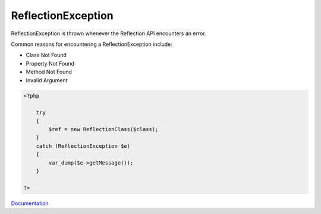 .. _reflectionexception:
.. meta::
	:description:
		ReflectionException: ReflectionException is thrown whenever the Reflection API encounters an error.
	:twitter:card: summary_large_image
	:twitter:site: @exakat
	:twitter:title: ReflectionException
	:twitter:description: ReflectionException: ReflectionException is thrown whenever the Reflection API encounters an error
	:twitter:creator: @exakat
	:og:title: ReflectionException
	:og:type: article
	:og:description: ReflectionException is thrown whenever the Reflection API encounters an error
	:og:url: https://php-dictionary.readthedocs.io/en/latest/dictionary/reflectionexception.ini.html
	:og:locale: en


ReflectionException
-------------------

ReflectionException is thrown whenever the Reflection API encounters an error.

Common reasons for encountering a ReflectionException include:

+ Class Not Found
+ Property Not Found
+ Method Not Found
+ Invalid Argument



.. code-block:: php
   
   <?php
   
       try
       {
           $ref = new ReflectionClass($class);
       }
       catch (ReflectionException $e)
       {
           var_dump($e->getMessage());
       }
   
   ?>


`Documentation <https://www.php.net/manual/en/class.reflectionexception.php>`__
